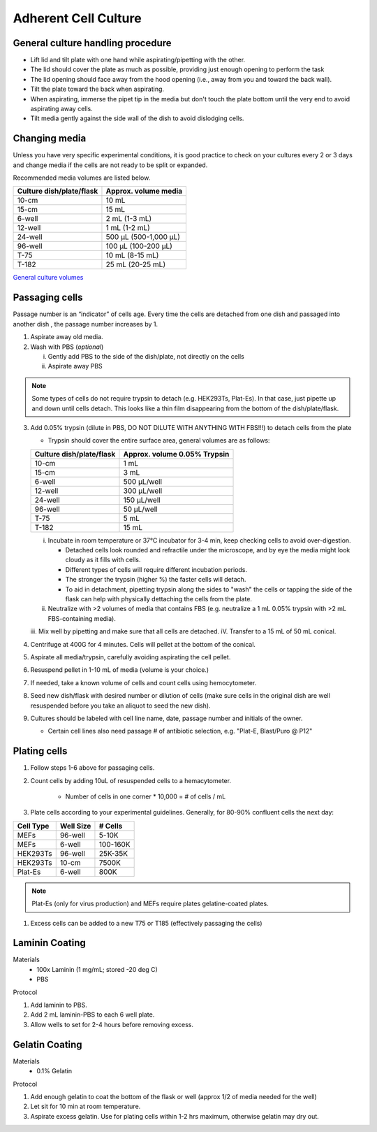 ==========================
Adherent Cell Culture
==========================



General culture handling procedure
-----------------------------------
- Lift lid and tilt plate with one hand while aspirating/pipetting with the other.
- The lid should cover the plate as much as possible, providing just enough opening to perform the task
- The lid opening should face away from the hood opening (i.e., away from you and toward the back wall).
- Tilt the plate toward the back when aspirating.
- When aspirating, immerse the pipet tip in the media but don't touch the plate bottom until the very end to avoid aspirating away cells.
- Tilt media gently against the side wall of the dish to avoid dislodging cells.

Changing media
---------------
Unless you have very specific experimental conditions, it is good practice to check on your cultures
every 2 or 3 days and change media if the cells are not ready to be split or expanded.

Recommended media volumes are listed below. 

============================   =================================================
**Culture dish/plate/flask**    **Approx. volume media**
============================   =================================================
10-cm                           10 mL
15-cm                           15 mL
6-well                          2 mL (1-3 mL)
12-well                         1 mL (1-2 mL)
24-well                         500 µL (500-1,000 µL)
96-well                         100 µL (100-200 µL)
T-75                            10 mL (8-15 mL)
T-182                           25 mL (20-25 mL)
============================   =================================================

`General culture volumes <https://www.thermofisher.com/us/en/home/references/gibco-cell-culture-basics/cell-culture-protocols/cell-culture-useful-numbers.html>`_


Passaging cells
----------------
Passage number is an “indicator” of cells age. Every time the cells are detached from one dish and passaged into another dish , the passage number increases by 1.

1.  Aspirate away old media.
2.  Wash with PBS (*optional*)

    i.  Gently add PBS to the side of the dish/plate, not directly on the cells
    ii. Aspirate away PBS

.. note::
    Some types of cells do not require trypsin to detach (e.g. HEK293Ts, Plat-Es). In that case, just pipette up and down until cells detach. This looks like a thin film disappearing from the bottom of the dish/plate/flask.


3.  Add 0.05% trypsin (dilute in PBS, DO NOT DILUTE WITH ANYTHING WITH FBS!!!) to detach cells from the plate

    - Trypsin should cover the entire surface area, general volumes are as follows:

    ============================   =================================================
    **Culture dish/plate/flask**    **Approx. volume 0.05% Trypsin**
    ============================   =================================================
    10-cm                           1 mL
    15-cm                           3 mL
    6-well                          500 µL/well
    12-well                         300 µL/well
    24-well                         150 µL/well
    96-well                         50 µL/well
    T-75                            5 mL
    T-182                           15 mL
    ============================   =================================================

    i.  Incubate in room temperature or 37°C incubator for 3-4 min, keep checking cells to avoid over-digestion.

        - Detached cells look rounded and refractile under the microscope, and by eye the media might look cloudy as it fills with cells.
        - Different types of cells will require different incubation periods.
        - The stronger the trypsin (higher %) the faster cells will detach.
        - To aid in detachment, pipetting trypsin along the sides to "wash" the cells or tapping the side of the flask can help with physically dettaching the cells from the plate.

    ii. Neutralize with >2 volumes of media that contains FBS (e.g. neutralize a 1 mL 0.05% trypsin with >2 mL FBS-containing media).
    iii. Mix well by pipetting and make sure that all cells are detached.
    iV. Transfer to a 15 mL of 50 mL conical. 

4. Centrifuge at 400G for 4 minutes. Cells will pellet at the bottom of the conical.
5. Aspirate all media/trypsin, carefully avoiding aspirating the cell pellet. 
6. Resuspend pellet in 1-10 mL of media (volume is your choice.)
7.  If needed, take a known volume of cells and count cells using hemocytometer.
8.  Seed new dish/flask with desired number or dilution of cells (make sure cells in the original dish are well resuspended before you take an aliquot to seed the new dish).
9.  Cultures should be labeled with cell line name, date, passage number and initials of the owner.

    - Certain cell lines also need passage # of antibiotic selection, e.g. "Plat-E, Blast/Puro @ P12"


Plating cells 
--------------------------------------------------------

1. Follow steps 1-6 above for passaging cells. 
2. Count cells by adding 10uL of resuspended cells to a hemacytometer.

    - Number of cells in one corner * 10,000 = # of cells / mL 

3. Plate cells according to your experimental guidelines. Generally, for 80-90% confluent cells the next day:

=============== ================= ===============
**Cell Type**    **Well Size**     **# Cells**
=============== ================= ===============
MEFs            96-well               5-10K
MEFs            6-well              100-160K
HEK293Ts        96-well             25K-35K
HEK293Ts        10-cm               7500K
Plat-Es         6-well                800K
=============== ================= ===============

.. note:: 
   Plat-Es (only for virus production) and MEFs require plates gelatine-coated plates.

1. Excess cells can be added to a new T75 or T185 (effectively passaging the cells)

Laminin Coating 
---------------------------------------------------------

Materials
    - 100x Laminin (1 mg/mL; stored -20 deg C)
    - PBS

Protocol

1. Add laminin to PBS. 
2. Add 2 mL laminin-PBS to each 6 well plate. 
3. Allow wells to set for 2-4 hours before removing excess. 

Gelatin Coating 
---------------------------------------------------------

Materials
    - 0.1% Gelatin
Protocol

1. Add enough gelatin to coat the bottom of the flask or well (approx 1/2 of media needed for the well)
2. Let sit for 10 min at room temperature. 
3. Aspirate excess gelatin. Use for plating cells within 1-2 hrs maximum, otherwise gelatin may dry out. 
